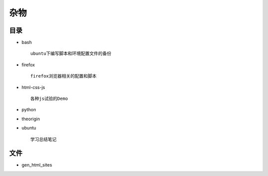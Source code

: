 杂物
====

目录
----



- bash

  ::

    ubuntu下编写脚本和环境配置文件的备份

- firefox
    
  ::

    firefox浏览器相关的配置和脚本


- html-css-js

  ::    

    各种js试验的Demo

- python

- theorigin

- ubuntu

  ::

    学习总结笔记

文件
----

- gen_html_sites
